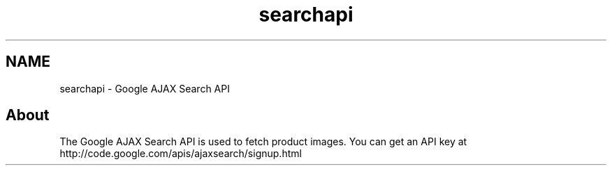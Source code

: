 .TH "searchapi" 3 "6 May 2008" "Version 0.2" "UPC Lookup" \" -*- nroff -*-
.ad l
.nh
.SH NAME
searchapi \- Google AJAX Search API
.SH "About"
.PP
The Google AJAX Search API is used to fetch product images. You can get an API key at http://code.google.com/apis/ajaxsearch/signup.html 
